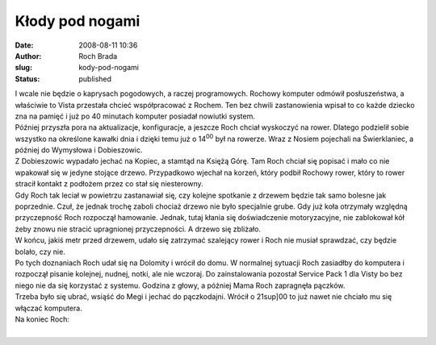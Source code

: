 Kłody pod nogami
################
:date: 2008-08-11 10:36
:author: Roch Brada
:slug: kody-pod-nogami
:status: published

| I wcale nie będzie o kaprysach pogodowych, a raczej programowych. Rochowy komputer odmówił posłuszeństwa, a właściwie to Vista przestała chcieć współpracować z Rochem. Ten bez chwili zastanowienia wpisał to co każde dziecko zna na pamięć i już po 40 minutach komputer posiadał nowiutki system.
| Później przyszła pora na aktualizacje, konfiguracje, a jeszcze Roch chciał wyskoczyć na rower. Dlatego podzielił sobie wszystko na określone kawałki dnia i dzięki temu już o 14\ :sup:`00` był na rowerze. Wraz z Nosiem pojechali na Świerklaniec, a później do Wymysłowa i Dobieszowic.
| Z Dobieszowic wypadało jechać na Kopiec, a stamtąd na Księżą Górę. Tam Roch chciał się popisać i mało co nie wpakował się w jedyne stojące drzewo. Przypadkowo wjechał na korzeń, który podbił Rochowy rower, który to rower stracił kontakt z podłożem przez co stał się niesterowny.
| Gdy Roch tak leciał w powietrzu zastanawiał się, czy kolejne spotkanie z drzewem będzie tak samo bolesne jak poprzednie. Czuł, że jednak trochę zaboli chociaż drzewo nie było specjalnie grube. Gdy już koła otrzymały względną przyczepność Roch rozpoczął hamowanie. Jednak, tutaj kłania się doświadczenie motoryzacyjne, nie zablokował kół żeby znowu nie stracić upragnionej przyczepności. A drzewo się zbliżało.
| W końcu, jakiś metr przed drzewem, udało się zatrzymać szalejący rower i Roch nie musiał sprawdzać, czy będzie bolało, czy nie.
| Po tych doznaniach Roch udał się na Dolomity i wrócił do domu. W normalnej sytuacji Roch zasiadłby do komputera i rozpoczął pisanie kolejnej, nudnej, notki, ale nie wczoraj. Do zainstalowania pozostał Service Pack 1 dla Visty bo bez niego nie da się korzystać z systemu. Godzina z głowy, a później Mama Roch zapragnęła pączków.
| Trzeba było się ubrać, wsiąść do Megi i jechać do pączkodajni. Wrócił o 21sup]00 to już nawet nie chciało mu się włączać komputera.
| Na koniec Roch:
| 
